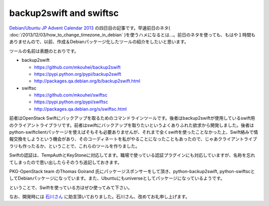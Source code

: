 backup2swift and swiftsc
========================

`Debian/Ubuntu JP Advent Calendar 2013 <http://atnd.org/events/45968>`_ の四日目の記事です。早速前日のネタ( :doc:`/2013/12/03/how_to_change_timezone_in_debian` )を使うハメになるとは…。前日のネタを使っても、もはや１時間もありませんので、以前、作成＆Debianパッケージ化したツールの紹介をしたいと思います。

ツールの名前は表題のとおりです。

* backup2swift

  * https://github.com/mkouhei/backup2swift
  * https://pypi.python.org/pypi/backup2swift
  * http://packages.qa.debian.org/b/backup2swift.html

* swiftsc

  * https://github.com/mkouhei/swiftsc
  * https://pypi.python.org/pypi/swiftsc
  * http://packages.qa.debian.org/s/swiftsc.html

前者はOpenStack Swiftにバックアップを取るためのコマンドラインツールです。後者はbackup2swiftが使用しているswift用のクライアントライブラリです。前者はswiftにバックアップを取りたいというよくありふれた欲求から開発しました。後者はpython-swiftclientパッケージを使えばそもそも必要ありませんが、それまで全くswiftを使ったことなかった上、Swift絡みで情報交換をしようという機会があり、そのコーディネートを私がやることになったこともあったので、じゃあクライアントライブラリも作ったるか、ということで、これらのツールを作りました。

Swiftの認証は、TempAuthとKeyStoneに対応してます。職場で使っている認証プラグインにも対応していますが、名称を忘れてしまったので思い出したらそのうち追記しておきます。

PKG-OpenStack team のThomas Goirand 氏にパッケージスポンサーをして頂き、python-backup2swift, python-swiftscとしてDebianパッケージになっています。また、Ubuntuにもuniverseとしてパッケージになっているようです。

ということで、Swiftを使っている方はぜひ使ってみて下さい。

なお、開発時には `石川さん <https://twitter.com/ishikawa84g>`_ に助言頂いておりました。石川さん、改めてお礼申し上げます。

.. author:: default
.. categories:: Debian
.. tags:: OpenStack,Python,DebianUbuntuAdvent2013
.. comments::
